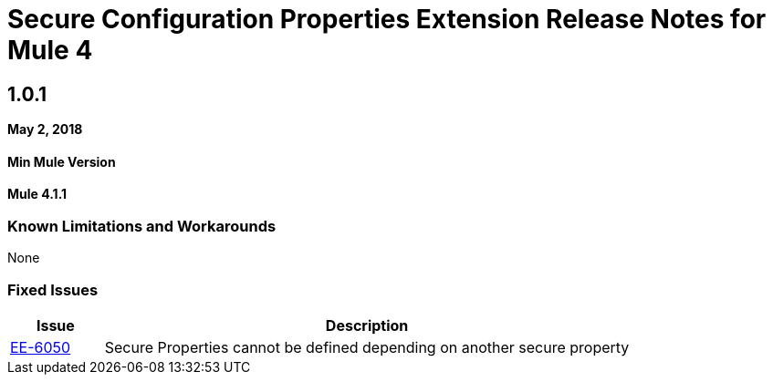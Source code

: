 // Product_Name Version number/date Release Notes
= Secure Configuration Properties Extension Release Notes for Mule 4
:keywords: mule, release notes, secure configuration properties, secure properties, extension

== 1.0.1

*May 2, 2018*

==== Min Mule Version
*Mule 4.1.1*

=== Known Limitations and Workarounds

None

=== Fixed Issues

[%header,cols="15a,85a"]
|===
|Issue |Description
| https://www.mulesoft.org/jira/browse/EE-6050[EE-6050] | Secure Properties cannot be defined depending on another secure property
|===

